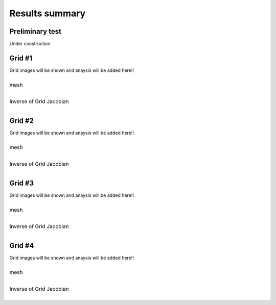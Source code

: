 Results summary
===============

Preliminary test
----------------

Under construction


Grid #1
-------

Grid images will be shown and anaysis will be added here!!

.. table::
   :class: borderless

   +-----------------------------------------+
   | .. figure:: ./images/mesh_pr01.png      |
   |    :width: 500                          |
   |    :figclass: align-center              |
   |                                         |
   |    mesh                                 |
   +-----------------------------------------+
   | .. figure:: ./images/Jacobian_pr01.png  |
   |    :width: 500                          |
   |    :figclass: align-center              |
   |                                         |
   |    Inverse of Grid Jacobian             |
   +-----------------------------------------+


Grid #2
-------

Grid images will be shown and anaysis will be added here!!

.. table::
   :class: borderless

   +-----------------------------------------+
   | .. figure:: ./images/mesh_pr02.png      |
   |    :width: 500                          |
   |    :figclass: align-center              |
   |                                         |
   |    mesh                                 |
   +-----------------------------------------+
   | .. figure:: ./images/Jacobian_pr02.png  |
   |    :width: 500                          |
   |    :figclass: align-center              |
   |                                         |
   |    Inverse of Grid Jacobian             |
   +-----------------------------------------+


Grid #3
-------

Grid images will be shown and anaysis will be added here!!

.. table::
   :class: borderless

   +-----------------------------------------+
   | .. figure:: ./images/mesh_pr03.png      |
   |    :width: 500                          |
   |    :figclass: align-center              |
   |                                         |
   |    mesh                                 |
   +-----------------------------------------+
   | .. figure:: ./images/Jacobian_pr03.png  |
   |    :width: 500                          |
   |    :figclass: align-center              |
   |                                         |
   |    Inverse of Grid Jacobian             |
   +-----------------------------------------+



Grid #4
-------

Grid images will be shown and anaysis will be added here!!

.. table::
   :class: borderless

   +-----------------------------------------+
   | .. figure:: ./images/mesh_pr04.png      |
   |    :width: 500                          |
   |    :figclass: align-center              |
   |                                         |
   |    mesh                                 |
   +-----------------------------------------+
   | .. figure:: ./images/Jacobian_pr04.png  |
   |    :width: 500                          |
   |    :figclass: align-center              |
   |                                         |
   |    Inverse of Grid Jacobian             |
   +-----------------------------------------+

